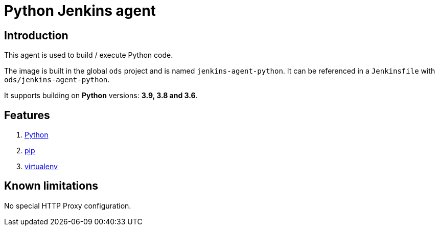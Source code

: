 = Python Jenkins agent

== Introduction
This agent is used to build / execute Python code.

The image is built in the global `ods` project and is named `jenkins-agent-python`.
It can be referenced in a `Jenkinsfile` with `ods/jenkins-agent-python`.

It supports building on **Python** versions: **3.9, 3.8 and 3.6**.

== Features
1. https://docs.python.org/[Python]
2. https://pip.pypa.io/en/stable[pip]
3. https://virtualenv.pypa.io/en/stable/[virtualenv]

== Known limitations
No special HTTP Proxy configuration.
